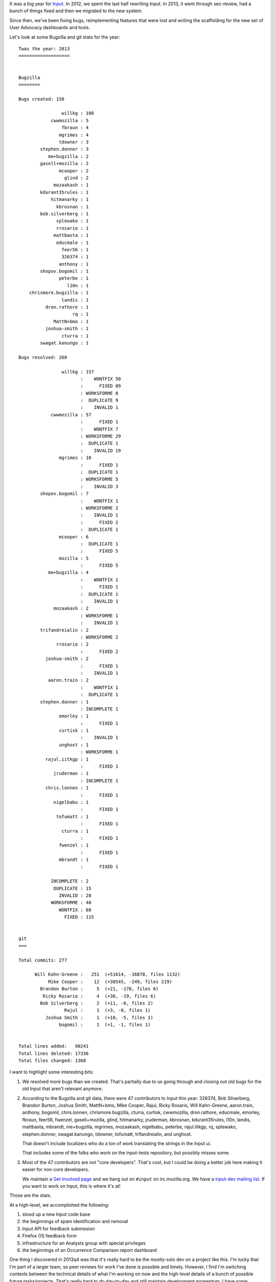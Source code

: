.. title: Input: 2013 retrospective
.. slug: input_2013
.. date: 2013-12-19 16:20
.. tags: mozilla, work, input


It was a big year for `Input <https://input.mozilla.org/>`_. In 2012,
we spent the last half rewriting Input. In 2013, it went through
sec-review, had a bunch of things fixed and then we migrated to the new
system.

Since then, we've been fixing bugs, reimplementing features that were
lost and writing the scaffolding for the new set of User Advocacy
dashboards and tools.

Let's look at some Bugzilla and git stats for the year:

::

    Twas the year: 2013
    ===================


    Bugzilla
    ========

    Bugs created: 150
    
                    willkg : 100
                cwwmozilla : 5
                    fbraun : 4
                   mgrimes : 4
                   tdowner : 3
            stephen.donner : 3
               me+bugzilla : 2
            gasell+mozilla : 2
                   mcooper : 2
                     glind : 2
                 mozaakash : 1
            kdurant35rules : 1
                hitmanarky : 1
                  kbrosnan : 1
            bob.silverberg : 1
                  splewako : 1
                  rrosario : 1
                 mattbasta : 1
                  educmale : 1
                    feer56 : 1
                    326374 : 1
                   anthony : 1
            shopov.bogomil : 1
                   peterbe : 1
                      l10n : 1
        chrismore.bugzilla : 1
                    landis : 1
              dron.rathore : 1
                        rq : 1
                 MattN+bmo : 1
              joshua-smith : 1
                    cturra : 1
            swagat.kanungo : 1
    
    Bugs resolved: 268
    
                    willkg : 157
                           :    WONTFIX 50
                           :      FIXED 89
                           : WORKSFORME 8
                           :  DUPLICATE 9
                           :    INVALID 1
                cwwmozilla : 57
                           :      FIXED 1
                           :    WONTFIX 7
                           : WORKSFORME 29
                           :  DUPLICATE 1
                           :    INVALID 19
                   mgrimes : 10
                           :      FIXED 1
                           :  DUPLICATE 1
                           : WORKSFORME 5
                           :    INVALID 3
            shopov.bogomil : 7
                           :    WONTFIX 1
                           : WORKSFORME 2
                           :    INVALID 1
                           :      FIXED 2
                           :  DUPLICATE 1
                   mcooper : 6
                           :  DUPLICATE 1
                           :      FIXED 5
                   mozilla : 5
                           :      FIXED 5
               me+bugzilla : 4
                           :    WONTFIX 1
                           :      FIXED 1
                           :  DUPLICATE 1
                           :    INVALID 1
                 mozaakash : 2
                           : WORKSFORME 1
                           :    INVALID 1
            trifandreialin : 2
                           : WORKSFORME 2
                  rrosario : 2
                           :      FIXED 2
              joshua-smith : 2
                           :      FIXED 1
                           :    INVALID 1
               aaron.train : 2
                           :    WONTFIX 1
                           :  DUPLICATE 1
            stephen.donner : 1
                           : INCOMPLETE 1
                   emorley : 1
                           :      FIXED 1
                   curtisk : 1
                           :    INVALID 1
                   unghost : 1
                           : WORKSFORME 1
              rajul.iitkgp : 1
                           :      FIXED 1
                 jruderman : 1
                           : INCOMPLETE 1
              chris.lonnen : 1
                           :      FIXED 1
                 nigelbabu : 1
                           :      FIXED 1
                  tofumatt : 1
                           :      FIXED 1
                    cturra : 1
                           :      FIXED 1
                   fwenzel : 1
                           :      FIXED 1
                   mbrandt : 1
                           :      FIXED 1
    
                INCOMPLETE : 2
                 DUPLICATE : 15
                   INVALID : 28
                WORKSFORME : 48
                   WONTFIX : 60
                     FIXED : 115


    git
    ===

    Total commits: 277

          Will Kahn-Greene :   251  (+51614, -16878, files 1132)
               Mike Cooper :    12  (+38545, -249, files 219)
            Brandon Burton :     5  (+21, -178, files 6)
             Ricky Rosario :     4  (+36, -19, files 6)
            Bob Silverberg :     2  (+11, -6, files 2)
                     Rajul :     1  (+3, -0, files 1)
              Joshua Smith :     1  (+10, -5, files 1)
                   bogomil :     1  (+1, -1, files 1)


    Total lines added:   90241
    Total lines deleted: 17336
    Total files changed: 1368


I want to highlight some interesting bits:

1. We resolved more bugs than we created. That's partially due to us
   going through and closing out old bugs for the old Input that
   aren't relevant anymore.

2. According to the Bugzilla and git data, there were 47 contributors
   to Input this year: 326374, Bob Silverberg, Brandon Burton, Joshua
   Smith, MattN+bmo, Mike Cooper, Rajul, Ricky Rosario, Will
   Kahn-Greene, aaron.train, anthony, bogomil, chris.lonnen,
   chrismore.bugzilla, cturra, curtisk, cwwmozilla, dron.rathore,
   educmale, emorley, fbraun, feer56, fwenzel, gasell+mozilla, glind,
   hitmanarky, jruderman, kbrosnan, kdurant35rules, l10n, landis,
   mattbasta, mbrandt, me+bugzilla, mgrimes, mozaakash, nigelbabu,
   peterbe, rajul.iitkgp, rq, splewako, stephen.donner,
   swagat.kanungo, tdowner, tofumatt, trifandreialin, and unghost.

   That doesn't include localizers who do a ton of work translating
   the strings in the Input ui.

   That includes some of the folks who work on the input-tests
   repository, but possibly misses some.

3. Most of the 47 contributors are not "core developers". That's cool,
   but I could be doing a better job here making it easier for
   non-core developers.

   We maintain a `Get Involved page <https://wiki.mozilla.org/Webdev/GetInvolved/input.mozilla.org>`_
   and we hang out on ``#input`` on irc.mozilla.org. We have a
   `input-dev mailing list <https://mail.mozilla.org/listinfo/input-dev>`_.
   If you want to work on Input, this is where it's at!


Those are the stats.

At a high-level, we accomplished the following:

1. stood up a new Input code base

2. the beginnings of spam identification and removal

3. Input API for feedback submission

4. Firefox OS feedback form

5. infrastructure for an Analysts group with special privileges

6. the beginnings of an Occurrence Comparison report dashboard


One thing I discovered in 2013q4 was that it's really hard to be the
mostly-solo dev on a project like this. I'm lucky that I'm part of a
larger team, so peer reviews for work I've done is possible and
timely. However, I find I'm switching contexts between the technical
details of what I'm working on now and the high-level details of a
bunch of possible future tasks/projects. That's really hard to do
day-to-day and still maintain development momentum. I have some
thoughts on how to serialize my work so that I'm doing less context
switching and I can focus on individual things more deeply which
should produce better outcomes.

My goals for Input for 2014 are these:

1. clean up the code base: there's still a bunch of weird stuff in
   there from the rapid development work we did in 2012

2. reduce barriers to entry for new contributors: better
   documentation, fewer steps to get up and running, more bugs marked
   for mentoring, more outreach, ...

3. build infrastructure that we can use for better User Advocacy
   tools: watched alerts, email notifications, dashboards, ...

4. flesh out tests: we're really light on smoke tests and
   regression-catching tests

5. work with Matt and Cheng to figure out where Input fits into the
   grand scheme of things; how can we make it a general-purpose feedback
   system? how can we handle non Firefox products and initiatives?


Yay for 2013!

**Update 7:08pm**

My script only showed top tens which misses tons of people
who did work. I redid the data and that increases the number
of contributors from 16 to 47. Oops!

**Update April 21st, 2015**

LGuruprasad found a bug in the script that caused commits-by-author
information to be wrong. Fixed the script and updated the stats!
